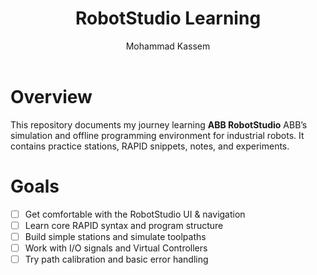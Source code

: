 #+TITLE: RobotStudio Learning
#+AUTHOR: Mohammad Kassem
#+OPTIONS: toc:nil num:nil
#+PROPERTY: header-args :results none

* Overview
This repository documents my journey learning *ABB RobotStudio* ABB’s
simulation and offline programming environment for industrial robots.
It contains practice stations, RAPID snippets, notes, and experiments.

* Goals
- [ ] Get comfortable with the RobotStudio UI & navigation
- [ ] Learn core RAPID syntax and program structure
- [ ] Build simple stations and simulate toolpaths
- [ ] Work with I/O signals and Virtual Controllers
- [ ] Try path calibration and basic error handling

